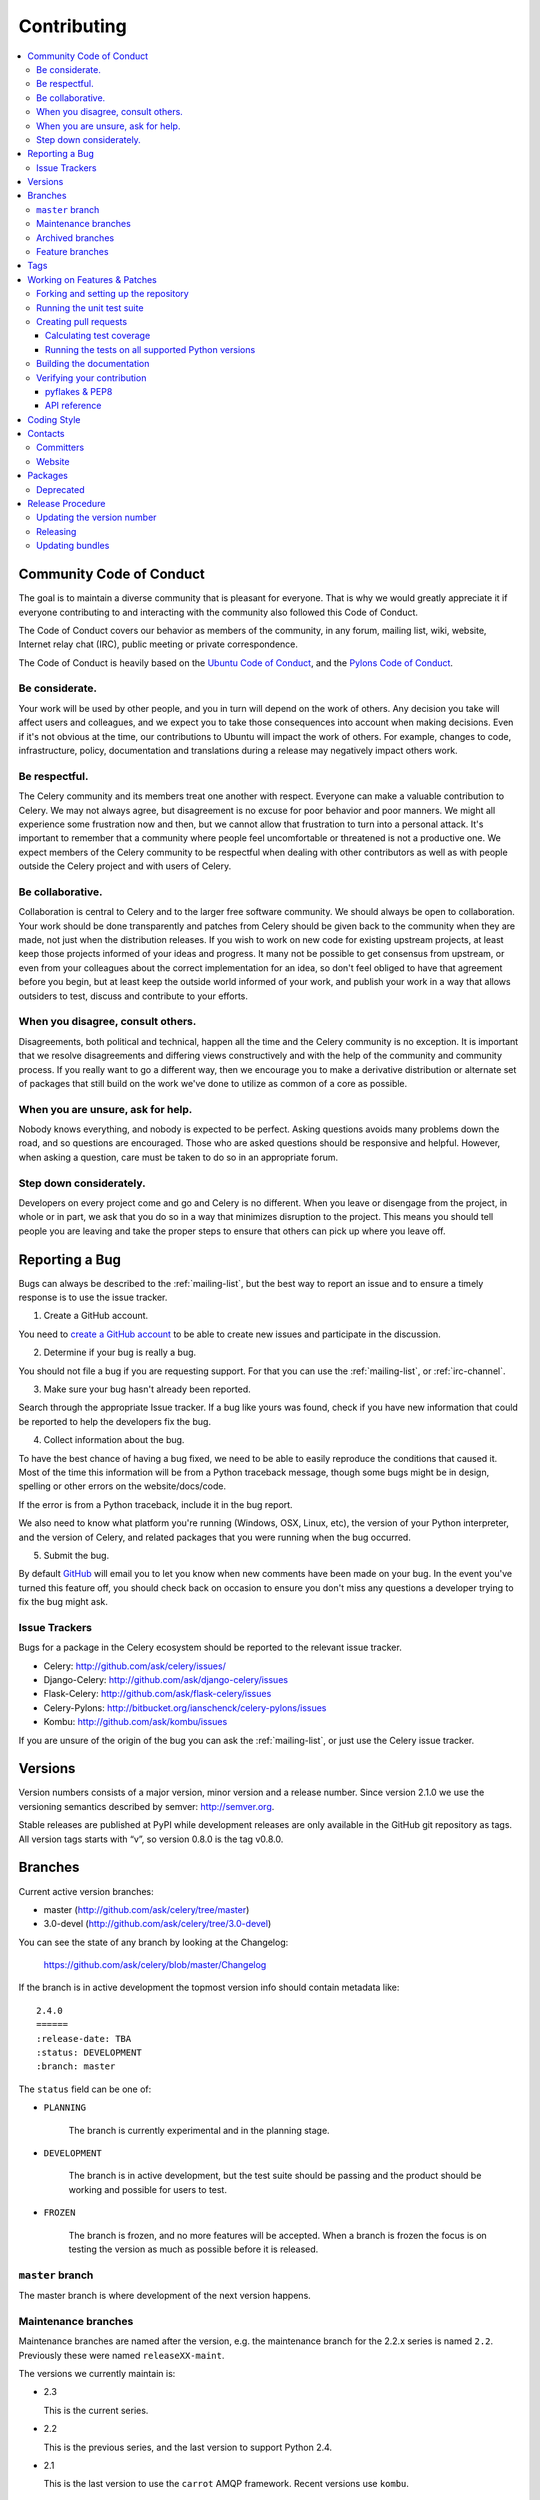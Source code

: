 .. _contributing:

==============
 Contributing
==============

.. contents::
    :local:

.. _community-code-of-conduct:

Community Code of Conduct
=========================

The goal is to maintain a diverse community that is pleasant for everyone.
That is why we would greatly appreciate it if everyone contributing to and
interacting with the community also followed this Code of Conduct.

The Code of Conduct covers our behavior as members of the community,
in any forum, mailing list, wiki, website, Internet relay chat (IRC), public
meeting or private correspondence.

The Code of Conduct is heavily based on the `Ubuntu Code of Conduct`_, and
the `Pylons Code of Conduct`_.

.. _`Ubuntu Code of Conduct`: http://www.ubuntu.com/community/conduct
.. _`Pylons Code of Conduct`: http://docs.pylonshq.com/community/conduct.html

Be considerate.
---------------

Your work will be used by other people, and you in turn will depend on the
work of others.  Any decision you take will affect users and colleagues, and
we expect you to take those consequences into account when making decisions.
Even if it's not obvious at the time, our contributions to Ubuntu will impact
the work of others.  For example, changes to code, infrastructure, policy,
documentation and translations during a release may negatively impact
others work.

Be respectful.
--------------

The Celery community and its members treat one another with respect.  Everyone
can make a valuable contribution to Celery.  We may not always agree, but
disagreement is no excuse for poor behavior and poor manners.  We might all
experience some frustration now and then, but we cannot allow that frustration
to turn into a personal attack.  It's important to remember that a community
where people feel uncomfortable or threatened is not a productive one.  We
expect members of the Celery community to be respectful when dealing with
other contributors as well as with people outside the Celery project and with
users of Celery.

Be collaborative.
-----------------

Collaboration is central to Celery and to the larger free software community.
We should always be open to collaboration.  Your work should be done
transparently and patches from Celery should be given back to the community
when they are made, not just when the distribution releases.  If you wish
to work on new code for existing upstream projects, at least keep those
projects informed of your ideas and progress.  It many not be possible to
get consensus from upstream, or even from your colleagues about the correct
implementation for an idea, so don't feel obliged to have that agreement
before you begin, but at least keep the outside world informed of your work,
and publish your work in a way that allows outsiders to test, discuss and
contribute to your efforts.

When you disagree, consult others.
----------------------------------

Disagreements, both political and technical, happen all the time and
the Celery community is no exception.  It is important that we resolve
disagreements and differing views constructively and with the help of the
community and community process.  If you really want to go a different
way, then we encourage you to make a derivative distribution or alternate
set of packages that still build on the work we've done to utilize as common
of a core as possible.

When you are unsure, ask for help.
----------------------------------

Nobody knows everything, and nobody is expected to be perfect.  Asking
questions avoids many problems down the road, and so questions are
encouraged.  Those who are asked questions should be responsive and helpful.
However, when asking a question, care must be taken to do so in an appropriate
forum.

Step down considerately.
------------------------

Developers on every project come and go and Celery is no different.  When you
leave or disengage from the project, in whole or in part, we ask that you do
so in a way that minimizes disruption to the project.  This means you should
tell people you are leaving and take the proper steps to ensure that others
can pick up where you leave off.

.. _reporting-bugs:

Reporting a Bug
===============

Bugs can always be described to the :ref:`mailing-list`, but the best
way to report an issue and to ensure a timely response is to use the
issue tracker.

1) Create a GitHub account.

You need to `create a GitHub account`_ to be able to create new issues
and participate in the discussion.

.. _`create a GitHub account`: https://github.com/signup/free

2) Determine if your bug is really a bug.

You should not file a bug if you are requesting support.  For that you can use
the :ref:`mailing-list`, or :ref:`irc-channel`.

3) Make sure your bug hasn't already been reported.

Search through the appropriate Issue tracker.  If a bug like yours was found,
check if you have new information that could be reported to help
the developers fix the bug.

4) Collect information about the bug.

To have the best chance of having a bug fixed, we need to be able to easily
reproduce the conditions that caused it.  Most of the time this information
will be from a Python traceback message, though some bugs might be in design,
spelling or other errors on the website/docs/code.

If the error is from a Python traceback, include it in the bug report.

We also need to know what platform you're running (Windows, OSX, Linux, etc),
the version of your Python interpreter, and the version of Celery, and related
packages that you were running when the bug occurred.

5) Submit the bug.

By default `GitHub`_ will email you to let you know when new comments have
been made on your bug. In the event you've turned this feature off, you
should check back on occasion to ensure you don't miss any questions a
developer trying to fix the bug might ask.

.. _`GitHub`: http://github.com

.. _issue-trackers:

Issue Trackers
--------------

Bugs for a package in the Celery ecosystem should be reported to the relevant
issue tracker.

* Celery: http://github.com/ask/celery/issues/
* Django-Celery: http://github.com/ask/django-celery/issues
* Flask-Celery: http://github.com/ask/flask-celery/issues
* Celery-Pylons: http://bitbucket.org/ianschenck/celery-pylons/issues
* Kombu: http://github.com/ask/kombu/issues

If you are unsure of the origin of the bug you can ask the
:ref:`mailing-list`, or just use the Celery issue tracker.

.. _versions:

Versions
========

Version numbers consists of a major version, minor version and a release number.
Since version 2.1.0 we use the versioning semantics described by
semver: http://semver.org.

Stable releases are published at PyPI
while development releases are only available in the GitHub git repository as tags.
All version tags starts with “v”, so version 0.8.0 is the tag v0.8.0.

.. _git-branches:

Branches
========

Current active version branches:

* master (http://github.com/ask/celery/tree/master)
* 3.0-devel (http://github.com/ask/celery/tree/3.0-devel)

You can see the state of any branch by looking at the Changelog:

    https://github.com/ask/celery/blob/master/Changelog

If the branch is in active development the topmost version info should
contain metadata like::

    2.4.0
    ======
    :release-date: TBA
    :status: DEVELOPMENT
    :branch: master

The ``status`` field can be one of:

* ``PLANNING``

    The branch is currently experimental and in the planning stage.

* ``DEVELOPMENT``

    The branch is in active development, but the test suite should
    be passing and the product should be working and possible for users to test.

* ``FROZEN``

    The branch is frozen, and no more features will be accepted.
    When a branch is frozen the focus is on testing the version as much
    as possible before it is released.

``master`` branch
-----------------

The master branch is where development of the next version happens.

Maintenance branches
--------------------

Maintenance branches are named after the version, e.g. the maintenance branch
for the 2.2.x series is named ``2.2``.  Previously these were named
``releaseXX-maint``.

The versions we currently maintain is:

* 2.3

  This is the current series.

* 2.2

  This is the previous series, and the last version to support Python 2.4.

* 2.1

  This is the last version to use the ``carrot`` AMQP framework.
  Recent versions use ``kombu``.

Archived branches
-----------------

Archived branches are kept for preserving history only,
and theoretically someone could provide patches for these if they depend
on a series that is no longer officially supported.

An archived version is named ``X.Y-archived``.

Our currently archived branches are:

* 2.1-archived

* 2.0-archived

* 1.0-archived

Feature branches
----------------

Major new features are worked on in dedicated branches.
There is no strict naming requirement for these branches.

Feature branches are removed once they have been merged into a release branch.

Tags
====

Tags are used exclusively for tagging releases.  A release tag is
named with the format ``vX.Y.Z``, e.g. ``v2.3.1``.
Experimental releases contain an additional identifier ``vX.Y.Z-id``, e.g.
``v3.0.0-rc1``.  Experimental tags may be removed after the official release.

.. _contributing-changes:

Working on Features & Patches
=============================

.. note::

    Contributing to Celery should be as simple as possible,
    so none of these steps should be considered mandatory.

    You can even send in patches by email if that is your preferred
    work method. We won't like you any less, any contribution you make
    is always appreciated!

    However following these steps may make maintainers life easier,
    and may mean that your changes will be accepted sooner.

Forking and setting up the repository
-------------------------------------

First you need to fork the Celery repository, a good introduction to this
is in the Github Guide: `Fork a Repo`_.

After you have cloned the repository you should checkout your copy
to a directory on your machine::

    $ git clone git@github.com:username/celery.git

When the repository is cloned enter the directory to set up easy access
to upstream changes::

    $ cd celery
    $ git remote add upstream git://github.com/ask/celery.git
    $ git fetch upstream

If you need to pull in new changes from upstream you should
always use the :option:`--rebase` option to ``git pull``::

    git pull --rebase upstream master

With this option you don't clutter the history with merging
commit notes. See `Rebasing merge commits in git`_.
If you want to learn more about rebasing see the `Rebase`_
section in the Github guides.

If you need to work on a different branch than ``master`` you can
fetch and checkout a remote branch like this::

    git checkout --track -b 3.0-devel origin/3.0-devel

For a list of branches see :ref:`git-branches`.

.. _`Fork a Repo`: http://help.github.com/fork-a-repo/
.. _`Rebasing merge commits in git`:
    http://notes.envato.com/developers/rebasing-merge-commits-in-git/
.. _`Rebase`: http://help.github.com/rebase/

.. _contributing-testing:

Running the unit test suite
---------------------------

To run the Celery test suite you need to install a few dependencies.
A complete list of the dependencies needed are located in
:file:`requirements/test.txt`.

Installing the test requirements::

    $ pip -E $VIRTUAL_ENV install -U -r requirements/test.txt

When installation of dependencies is complete you can execute
the test suite by calling ``nosetests``::

    $ nosetests

Some useful options to :program:`nosetests` are:

* :option:`-x`

    Stop running the tests at the first test that fails.

* :option:`-s`

    Don't capture output

* :option:`--nologcapture`

    Don't capture log output.

* :option:`-v`

    Run with verbose output.

If you want to run the tests for a single test file only
you can do so like this::

    $ nosetests celery.tests.test_worker.test_worker_job

.. _contributing-pull-requests:

Creating pull requests
----------------------

When your feature/bugfix is complete you may want to submit
a pull requests so that it can be reviewed by the maintainers.

Creating pull requests is easy, and also let you track the progress
of your contribution.  Read the `Pull Requests`_ section in the Github
Guide to learn how this is done.

You can also attach pull requests to existing issues by following
the steps outlined here: http://bit.ly/koJoso

.. _`Pull Requests`: http://help.github.com/send-pull-requests/

.. _contributing-coverage:

Calculating test coverage
~~~~~~~~~~~~~~~~~~~~~~~~~

Code coverage in HTML::

    $ nosetests --with-coverage3 --cover3-html

The coverage output will then be located at
:file:`celery/tests/cover/index.html`.

Code coverage in XML (Cobertura-style)::

    $ nosetests --with-coverage3 --cover3-xml --cover3-xml-file=coverage.xml

The coverage XML output will then be located at :file:`coverage.xml`

.. _contributing-tox:

Running the tests on all supported Python versions
~~~~~~~~~~~~~~~~~~~~~~~~~~~~~~~~~~~~~~~~~~~~~~~~~~

There is a ``tox`` configuration file in the top directory of the
distribution.

To run the tests for all supported Python versions simply execute::

    $ tox

If you only want to test specific Python versions use the :option:`-e`
option::

    $ tox -e py25,py26

Building the documentation
--------------------------

To build the documentation you need to install the dependencies
listed in :file:`requirements/docs.txt`::

    $ pip -E $VIRTUAL_ENV install -U -r requirements/docs.txt

After these dependencies are installed you should be able to
build the docs by running::

    $ cd docs
    $ rm -rf .build
    $ make html

Make sure there are no errors or warnings in the build output.
After building succeeds the documentation is available at :file:`.build/html`.

.. _contributing-verify:

Verifying your contribution
---------------------------

To use these tools you need to install a few dependencies.  These dependencies
can be found in :file:`requirements/pkgutils.txt`.

Installing the dependencies::

    $ pip -E $VIRTUAL_ENV install -U -r requirements/pkgutils.txt

pyflakes & PEP8
~~~~~~~~~~~~~~~

To ensure that your changes conform to PEP8 and to run pyflakes
execute::

    $ paver flake8

To not return a negative exit code when this command fails use the
:option:`-E` option, this can be convenient while developing::

    $ paver flake8 -E

API reference
~~~~~~~~~~~~~

To make sure that all modules have a corresponding section in the API
reference please execute::

    $ paver autodoc
    $ paver verifyindex

If files are missing you can add them by copying an existing reference file.

If the module is internal it should be part of the internal reference
located in :file:`docs/internals/reference/`.  If the module is public
it should be located in :file:`docs/reference/`.

For example if reference is missing for the module ``celery.worker.awesome``
and this module is considered part of the public API, use the following steps::

    $ cd docs/reference/
    $ cp celery.schedules.rst celery.worker.awesome.rst
    $ vim celery.worker.awesome.rst

        # change every occurance of ``celery.schedules`` to
        # ``celery.worker.awesome``

    $ vim index.rst

        # Add ``celery.worker.awesome`` to the index.

    # Add the file to git
    $ git add celery.worker.awesome.rst
    $ git add index.rst
    $ git commit celery.worker.awesome.rst index.rst \
        -m "Adds reference for celery.worker.awesome"

.. _coding-style:

Coding Style
============

You should probably be able to pick up the coding style
from surrounding code, but it is a good idea to be aware of the
following conventions.

* All Python code must follow the `PEP-8`_ guidelines.

`pep8.py`_ is an utility you can use to verify that your code
is following the conventions.

.. _`PEP-8`: http://www.python.org/dev/peps/pep-0008/
.. _`pep8.py`: http://pypi.python.org/pypi/pep8

* Docstrings must follow the `PEP-257`_ conventions, and use the following
  style.

    Do this:

    .. code-block:: python

        def method(self, arg):
            """Short description.

            More details.

            """

    or:

    .. code-block:: python

        def method(self, arg):
            """Short description."""


    but not this:

    .. code-block:: python

        def method(self, arg):
            """
            Short description.
            """

.. _`PEP-257`: http://www.python.org/dev/peps/pep-0257/

* Lines should not exceed 78 columns.

  You can enforce this in :program:`vim` by setting the ``textwidth`` option:

  .. code-block:: vim

        set textwidth=78

  If adhering to this limit makes the code less readable, you have one more
  character to go on, which means 78 is a soft limit, and 79 is the hard
  limit :)

* Import order

    * Python standard library (`import xxx`)
    * Python standard library ('from xxx import`)
    * Third party packages.
    * Other modules from the current package.

    or in case of code using Django:

    * Python standard library (`import xxx`)
    * Python standard library ('from xxx import`)
    * Third party packages.
    * Django packages.
    * Other modules from the current package.

    Within these sections the imports should be sorted by module name.

    Example:

    .. code-block:: python

        import threading
        import time

        from collections import deque
        from Queue import Queue, Empty

        from .datastructures import TokenBucket
        from .utils import timeutils
        from .utils.compat import all, izip_longest, chain_from_iterable

* Wildcard imports must not be used (`from xxx import *`).

* For distributions where Python 2.5 is the oldest support version
  additional rules apply:

    * Absolute imports must be enabled at the top of every module::

        from __future__ import absolute_import

    * If the module uses the with statement it must also enable that::

        from __future__ import with_statement

    * Every future import must be on its own line, as older Python 2.5
      releases did not support importing multiple features on the
      same future import line::

        # Good
        from __future__ import absolute_import
        from __future__ import with_statement

        # Bad
        from __future__ import absolute_import, with_statement

     (Note that this rule does not apply if the package does not include
     support for Python 2.5)


* Note that we use "new-style` relative imports when the distribution
  does not support Python versions below 2.5

.. code-block:: python

        from . import submodule

.. _contact_information:

Contacts
========

Committers
----------

- Ask Solem

:github: https://github.com/ask
:twitter: http://twitter.com/#!/asksol

- Mher Movsisyan

:github: https://github.com/mher

- Steeve Morin

:github: https://github.com/steeve

Website
-------

The Celery Project website is run and maintained by

- Mauro Rocco

:github: https://github.com/fireantology
:twitter: https://twitter.com/#!/fireantology

with design by:

- Jan Henrik Helmers (http://www.helmersworks.com)


.. _packages:

Packages
========

- celery

:canonical repo: https://github.com/ask/celery
:PyPI: http://pypi.python.org/pypi/celery

- kombu

:canonical repo: https://github.com/ask/kombu
:PyPI: http://pypi.python.org/pypi/kombu

- billiard

:canonical repo: https://github.com/ask/billiard
:PyPI: http://pypi.python.org/pypi/billiard

- librabbitmq

:canonical repo: https://github.com/celery/librabbitmq
:PyPI: http://pypi.python.org/pypi/librabbitmq

- celerymon

:canonical repo: https://github.com/ask/celerymon
:PyPI: http://pypi.python.org/pypi/celerymon

- django-celery

:canonical repo: https://github.com/ask/django-celery
:PyPI: http://pypi.python.org/pypi/django-celery

- cl

:canonical repo: https://github.com/ask/cl
:PyPI: http://pypi.python.org/pypi/cl

- cyme

:canonical repo: https://github.com/celery/cyme
:PyPI: http://pypi.python.org/pypi/cyme


Deprecated
----------

- Flask-Celery

:canonical repo: https://github.com/ask/Flask-Celery
:PyPI: http://pypi.python.org/pypi/Flask-Celery

- carrot

:canonical repo: https://github.com/ask/carrot
:PyPI: http://pypi.python.org/pypi/carrot

- ghettoq

:canonical repo: https://github.com/ask/ghettoq
:PyPI: http://pypi.python.org/pypi/ghettoq

- kombu-sqlalchemy

:canonical repo: https://github.com/ask/kombu-sqlalchemy
:PyPI: http://pypi.python.org/pypi/kombu-sqlalchemy

- django-kombu

:canonical repo: https://github.com/ask/django-kombu
:PyPI: http://pypi.python.org/pypi/django-kombu

- pylibrabbitmq

Old name for :mod:`librabbitmq`.

:canonical repo: :const:`None`
:PyPI: http://pypi.python.org/pypi/pylibrabbitmq
.. _release-procedure:


Release Procedure
=================

Updating the version number
---------------------------

The version number must be updated two places:

    * :file:`celery/__init__.py`
    * :file:`docs/include/introduction.txt`

After you have changed these files you must render
the :file:`README` files.  There is a script to convert sphinx syntax
to generic reStructured Text syntax, and the paver task `readme`
does this for you::

    $ paver readme

Now commit the changes::

    $ git commit -a -m "Bumps version to X.Y.Z"

and make a new version tag::

    $ git tag vX.Y.Z
    $ git push --tags

Releasing
---------

Commands to make a new public stable release::

    $ paver releaseok     # checks pep8, autodoc index and runs tests
    $ paver removepyc  # Remove .pyc files.
    $ git clean -xdn # Check that there's no left-over files in the repository.
    $ python2.5 setup.py sdist upload # Upload package to PyPI
    $ paver upload_pypi_docs
    $ paver ghdocs # Build and upload documentation to Github.

If this is a new release series then you also need to do the
following:

* Go to the Read The Docs management interface at:
    http://readthedocs.org/projects/celery/?fromdocs=celery

* Enter "Edit project"

    Change default branch to the branch of this series, e.g. ``2.4``
    for series 2.4.

* Also add the previous version under the "versions" tab.


Updating bundles
----------------

First you need to make sure the bundle entrypoints have been installed,
but either running `develop`, or `install`::

    $ python setup.py develop

Then make sure that you have your PyPI credentials stored in
:file:`~/.pypirc`, and execute the command::

    $ python setup.py upload_bundles

If you broke something and need to update new versions of the bundles,
then you can use ``upload_bundles_fix``.

